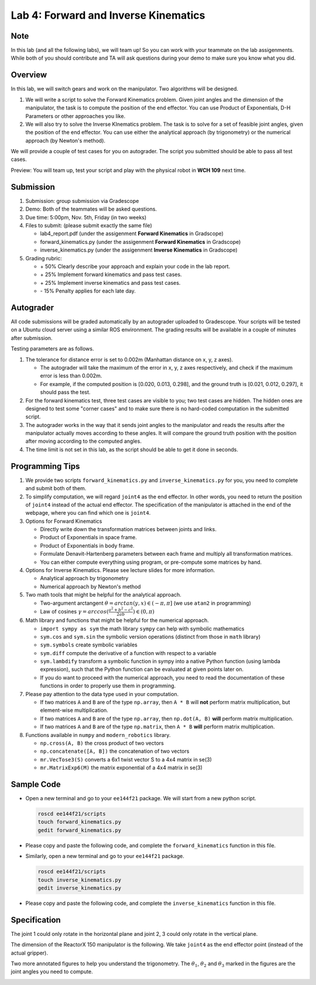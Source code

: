 Lab 4: Forward and Inverse Kinematics
=======================================

Note
-----
In this lab (and all the following labs), we will team up! 
So you can work with your teammate on the lab assigenments. 
While both of you should contribute and TA will ask questions 
during your demo to make sure you know what you did.


Overview
--------

In this lab, we will switch gears and work on the manipulator.
Two algorithms will be designed.

#. We will write a script to solve the Forward Kinematics problem.
   Given joint angles and the dimension of the manipulator, 
   the task is to compute the position of the end effector.
   You can use Product of Exponentials, D-H Parameters or other approaches you like. 

#. We will also try to solve the Inverse KInematics problem.
   The task is to solve for a set of feasible joint angles,
   given the position of the end effector. 
   You can use either the analytical approach (by trigonometry) or the numerical approach (by Newton's method). 

We will provide a couple of test cases for you on autograder. 
The script you submitted should be able to pass all test cases.


Preview: You will team up, test your script and play with the physical robot in **WCH 109** next time.


Submission
----------

#. Submission: group submission via Gradescope

#. Demo: Both of the teammates will be asked questions.

#. Due time: 5:00pm, Nov. 5th, Friday (in two weeks)

#. Files to submit: (please submit exactly the same file)

   - lab4_report.pdf (under the assigenment **Forward Kinematics** in Gradscope)
   - forward_kinematics.py (under the assigenment **Forward Kinematics** in Gradscope)
   - inverse_kinematics.py (under the assigenment **Inverse Kinematics** in Gradscope)


#. Grading rubric:

   + \+ 50%  Clearly describe your approach and explain your code in the lab report.
   + \+ 25%  Implement forward kinematics and pass test cases.
   + \+ 25%  Implement inverse kinematics and pass test cases.
   + \- 15%  Penalty applies for each late day. 


Autograder
----------

All code submissions will be graded automatically by an autograder uploaded to Gradescope.
Your scripts will be tested on a Ubuntu cloud server using a similar ROS environment.
The grading results will be available in a couple of minutes after submission.

Testing parameters are as follows. 

#. The tolerance for distance error is set to 0.002m (Manhattan distance on x, y, z axes). 

   - The autograder will take the maximum of the error in x, y, z axes respectively,
     and check if the maximum error is less than 0.002m. 
   - For example, if the computed position is [0.020, 0.013, 0.298], and the 
     ground truth is [0.021, 0.012, 0.297], it should pass the test.


#. For the forward kinematics test, three test cases are visible to you; two test cases are hidden. 
   The hidden ones are designed to test some "corner cases" and 
   to make sure there is no hard-coded computation in the submitted script.
   
#. The autograder works in the way that it sends joint angles to the manipulator and 
   reads the results after the manipulator actually moves according to these angles. 
   It will compare the ground truth position with the position after 
   moving according to the computed angles.

#. The time limit is not set in this lab, as the script should be able to get it done in seconds.


Programming Tips
----------------

#. We provide two scripts ``forward_kinematics.py`` and ``inverse_kinematics.py`` for you,
   you need to complete and submit both of them. 

#. To simplify computation, we will regard ``joint4`` as the end effector. 
   In other words, you need to return the position of ``joint4`` instead of the actual end effector.
   The specification of the manipulator is attached in the end of the webpage, 
   where you can find which one is ``joint4``.

#. Options for Forward Kinematics

   - Directly write down the transformation matrices between joints and links.
   - Product of Exponentials in space frame.
   - Product of Exponentials in body frame.
   - Formulate Denavit-Hartenberg parameters between each frame and multiply all transformation matrices.
   - You can either compute everything using program, or pre-compute some matrices by hand.
   
#. Options for Inverse Kinematics. Please see lecture slides for more information.

   - Analytical approach by trigonometry
   - Numerical approach by Newton's method

#. Two math tools that might be helpful for the analytical approach. 

   - Two-argument arctangent :math:`\theta = arctan(y, x) \in (-\pi, \pi]` (we use ``atan2`` in programming)
   - Law of cosines :math:`\gamma = arccos(\frac{a^2 + b^2 - c^2}{2ab}) \in (0, \pi)`


#. Math library and functions that might be helpful for the numerical approach.

   - ``import sympy as sym`` the math library ``sympy`` can help with symbolic mathematics
   - ``sym.cos`` and ``sym.sin`` the symbolic version operations (distinct from those in ``math`` library)
   - ``sym.symbols`` create symbolic variables
   - ``sym.diff`` compute the derivative of a function with respect to a variable
   - ``sym.lambdify`` transform a symbolic function in sympy into a native Python function 
     (using lambda expression), such that the Python function can be evaluated at given points later on.
   - If you do want to proceed with the numerical approach, you need to read the documentation of these functions
     in order to properly use them in programming. 


#. Please pay attention to the data type used in your computation.

   - If two matrices ``A`` and ``B`` are of the type ``np.array``, 
     then ``A * B`` will **not** perform matrix multiplication, but element-wise multiplication.

   - If two matrices ``A`` and ``B`` are of the type ``np.array``, 
     then ``np.dot(A, B)`` **will** perform matrix multiplication.

   - If two matrices ``A`` and ``B`` are of the type ``np.matrix``, 
     then ``A * B`` **will** perform matrix multiplication.


#. Functions available in ``numpy`` and ``modern_robotics`` library.

   - ``np.cross(A, B)`` the cross product of two vectors
   - ``np.concatenate([A, B])`` the concatenation of two vectors
   - ``mr.VecTose3(S)`` converts a 6x1 twist vector S to a 4x4 matrix in se(3) 
   - ``mr.MatrixExp6(M)`` the matrix exponential of a 4x4 matrix in se(3)


Sample Code
-----------

- Open a new terminal and go to your ``ee144f21`` package. 
  We will start from a new python script.

  .. code-block:: bash

    roscd ee144f21/scripts
    touch forward_kinematics.py
    gedit forward_kinematics.py

- Please copy and paste the following code, 
  and complete the ``forward_kinematics`` function in this file.

  .. literalinclude:: ../scripts/forward_kinematics.py
    :language: python

- Similarly, open a new terminal and go to your ``ee144f21`` package. 

  .. code-block:: bash

    roscd ee144f21/scripts
    touch inverse_kinematics.py
    gedit inverse_kinematics.py

- Please copy and paste the following code, 
  and complete the ``inverse_kinematics`` function in this file.

  .. literalinclude:: ../scripts/inverse_kinematics.py
    :language: python


Specification
-------------
The joint 1 could only rotate in the horizontal plane and joint 2, 3 could only rotate in the vertical plane.  

The dimension of the ReactorX 150 manipulator is the following.
We take ``joint4`` as the end effector point (instead of the actual gripper). 

.. image:: pics/rx150.png

Two more annotated figures to help you understand the trigonometry. 
The :math:`\theta_1`, :math:`\theta_2` and :math:`\theta_3` marked in the figures
are the joint angles you need to compute.

.. image:: pics/inv_kin1.png

.. image:: pics/inv_kin2.png
